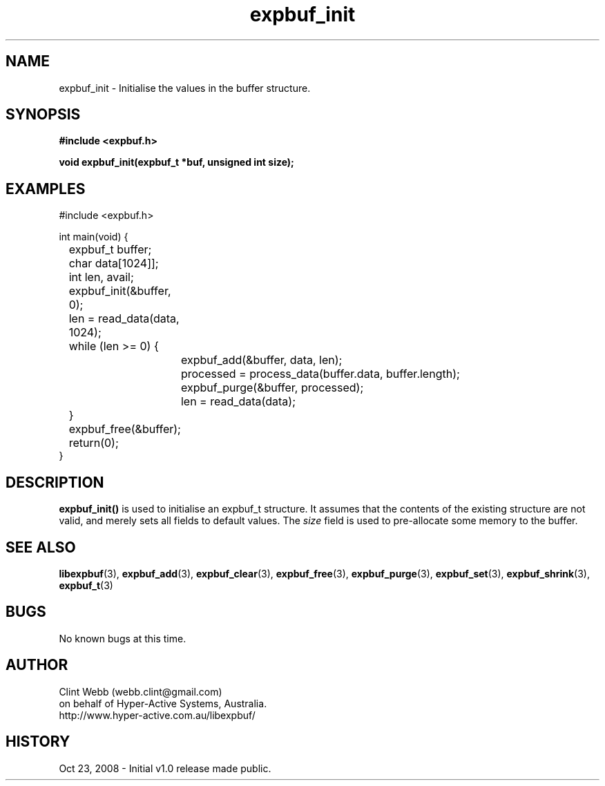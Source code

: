 .\" man page for libexpbuf
.\" Contact dev@hyper-active.com.au to correct errors or omissions. 
.TH expbuf_init 3 "23 October 2008" "1.0" "libexpbuf - Library for a simple Expanding Buffer."
.SH NAME
expbuf_init \- Initialise the values in the buffer structure.
.SH SYNOPSIS
.B #include <expbuf.h>
.sp
.B void expbuf_init(expbuf_t *buf, unsigned int size);
.br
.SH EXAMPLES
#include <expbuf.h>
.sp
int main(void) {
.br
	expbuf_t buffer;
.br
	char data[1024]];
.br
	int len, avail;
.sp
	expbuf_init(&buffer, 0);
.br
	len = read_data(data, 1024);
.br
	while (len >= 0) {
.br
		expbuf_add(&buffer, data, len);
.br
		processed = process_data(buffer.data, buffer.length);
.br
		expbuf_purge(&buffer, processed);
.br
		len = read_data(data);
.br
	}
.br
	expbuf_free(&buffer);
.br
	return(0);
.br
}
.SH DESCRIPTION
.B expbuf_init()
is used to initialise an expbuf_t structure.  It assumes that the contents of the existing structure are not valid, and merely sets all fields to default values.  The
.I size
field is used to pre-allocate some memory to the buffer.  
.SH SEE ALSO
.BR libexpbuf (3),
.BR expbuf_add (3),
.BR expbuf_clear (3),
.BR expbuf_free (3),
.BR expbuf_purge (3),
.BR expbuf_set (3),
.BR expbuf_shrink (3),
.BR expbuf_t (3)
.SH BUGS
No known bugs at this time. 
.SH AUTHOR
.nf
Clint Webb (webb.clint@gmail.com)
on behalf of Hyper-Active Systems, Australia.
.br
http://www.hyper-active.com.au/libexpbuf/
.fi
.SH HISTORY
Oct 23, 2008 \- Initial v1.0 release made public.
